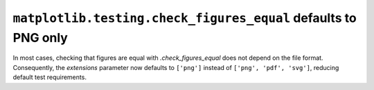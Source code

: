 ``matplotlib.testing.check_figures_equal`` defaults to PNG only
~~~~~~~~~~~~~~~~~~~~~~~~~~~~~~~~~~~~~~~~~~~~~~~~~~~~~~~~~~~~~~~

In most cases, checking that figures are equal with `.check_figures_equal` does not
depend on the file format. Consequently, the *extensions* parameter now defaults to
``['png']`` instead of ``['png', 'pdf', 'svg']``, reducing default test requirements.
